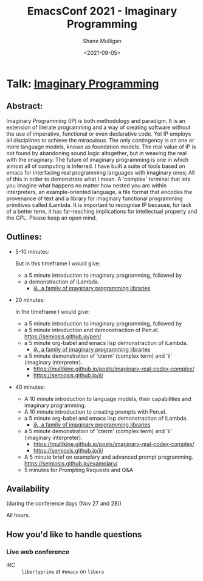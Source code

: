 #+LATEX_HEADER: \usepackage[margin=0.5in]{geometry}
#+OPTIONS: toc:nil

#+HUGO_BASE_DIR: /home/shane/var/smulliga/source/git/semiosis/semiosis-hugo
#+HUGO_SECTION: ./posts

#+TITLE: EmacsConf 2021 - Imaginary Programming
#+DATE: <2021-09-05>
#+AUTHOR: Shane Mulligan
#+KEYWORDS: imaginary-programming gpt emacs

* Talk: _Imaginary Programming_

** Abstract:
Imaginary Programming (IP) is both methodology and paradigm. It is an extension
of literate programming and a way of creating software without the use of
imperative, functional or even declarative code. Yet IP employs all disciplines
to achieve the miraculous. The only contingency is on one or more language
models, known as foundation models. The real value of IP is not
found by abandoning sound logic altogether, but in weaving the real with the
imaginary. The future of imaginary programming is one in which almost all of
computing is inferred. I have built a suite of tools based on emacs for
interfacing real programming languages with imaginary ones; All of this in
order to demonstrate what I mean. A 'complex' terminal that lets you imagine
what happens no matter how nested you are within interpreters, an example-oriented
language, a file format that encodes the provenance of text and a library for
imaginary functional programming primitives called iLambda. It is important to
recognise IP because, for lack of a better term, it has far-reaching implications for
intellectual property and the GPL. Please keep an open mind.

** Outlines:
- 5-10 minutes:

    But in this timeframe I would give:
    - a 5 minute introduction to imaginary programming, followed by
    - a demonstraction of iLambda.
      - [[https://mullikine.github.io/posts/designing-an-imaginary-programming-ip-library-for-emacs/][iλ, a family of imaginary programming libraries]]

- 20 minutes:

    In the timeframe I would give:
    - a 5 minute introduction to imaginary programming, followed by
    - a 5 minute introduction and demonstraction of Pen.el.
      https://semiosis.github.io/pen/
    - a 5 minute org-babel and emacs lisp demonstraction of iLambda.
      - [[https://mullikine.github.io/posts/designing-an-imaginary-programming-ip-library-for-emacs/][iλ, a family of imaginary programming libraries]]
    - a 5 minute demonstration of 'cterm' (complex term) and 'ii' (imaginary interpreter).
      - https://mullikine.github.io/posts/imaginary-real-codex-complex/
      - https://semiosis.github.io/ii/
      
- 40 minutes:
    - A 10 minute introduction to language models, their capabilities and imaginary programming.
    - A 10 minute introduction to creating prompts with Pen.el.
    - a 5 minute org-babel and emacs lisp demonstraction of iLambda.
      - [[https://mullikine.github.io/posts/designing-an-imaginary-programming-ip-library-for-emacs/][iλ, a family of imaginary programming libraries]]
    - a 5 minute demonstration of 'cterm' (complex term) and 'ii' (imaginary interpreter).
      - https://mullikine.github.io/posts/imaginary-real-codex-complex/
      - https://semiosis.github.io/ii/
    - A 5 minute brief on examplary and advanced prompt programming.
      https://semiosis.github.io/examplary/
    - 5 minutes for Prompting Requests and Q&A

** Availability
(during the conference days (Nov 27 and 28))

All hours.

** How you'd like to handle questions
*** Live web conference
+ IRC :: =libertyprime= at =#emacs= on =libera=